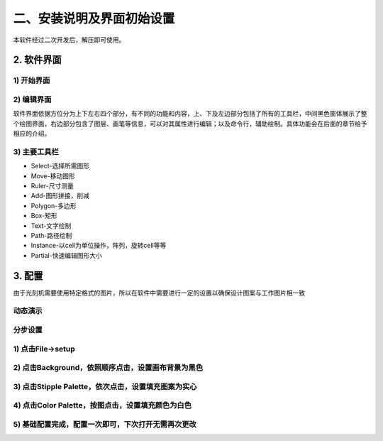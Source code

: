 二、安装说明及界面初始设置
====================================

本软件经过二次开发后，解压即可使用。

.. image:: 2-0.png

2. 软件界面
-----------------------  
1) 开始界面
+++++++++++++++++++++
.. image:: 2-1.png

2) 编辑界面
+++++++++++++++++++++
.. image:: 2-2.png

软件界面依据方位分为上下左右四个部分，有不同的功能和内容，上、下及左边部分包括了所有的工具栏，中间黑色窗体展示了整个绘图界面，右边部分包含了图层、画笔等信息，可以对其属性进行编辑；以及命令行，辅助绘制。具体功能会在后面的章节给予相应的介绍。


3) 主要工具栏
+++++++++++++++++++++
.. image:: 2-3.png

* Select-选择所需图形
* Move-移动图形
* Ruler-尺寸测量
* Add-图形拼接，削减
* Polygon-多边形
* Box-矩形
* Text-文字绘制
* Path-路径绘制
* Instance-以cell为单位操作，阵列，旋转cell等等
* Partial-快速编辑图形大小

3. 配置
-----------------------  
由于光刻机需要使用特定格式的图片，所以在软件中需要进行一定的设置以确保设计图案与工作图片相一致

动态演示
+++++++++++++++++++++
.. .. image:: 2-0.gif

分步设置
+++++++++++++++++++++
1) 点击File->setup
+++++++++++++++++++++
.. image:: 2-4.png

2) 点击Background，依照顺序点击，设置画布背景为黑色
+++++++++++++++++++++++++++++++++++++++++++++++++++++++++++++++
.. image:: 2-5.png

3) 点击Stipple Palette，依次点击，设置填充图案为实心
+++++++++++++++++++++++++++++++++++++++++++++++++++++++++++++++
.. image:: 2-6.png

4) 点击Color Palette，按图点击，设置填充颜色为白色
+++++++++++++++++++++++++++++++++++++++++++++++++++++++++++++++
.. image:: 2-7.png

5) 基础配置完成，配置一次即可，下次打开无需再次更改
+++++++++++++++++++++++++++++++++++++++++++++++++++++++++++++++
.. image:: 2-8.png

